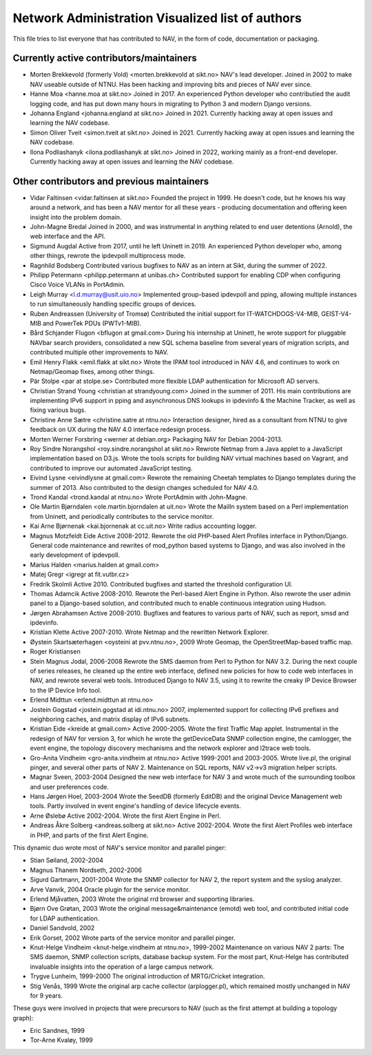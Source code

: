 Network Administration Visualized list of authors
=================================================

This file tries to list everyone that has contributed to NAV, in the
form of code, documentation or packaging.

Currently active contributors/maintainers
-----------------------------------------

* Morten Brekkevold (formerly Vold) <morten.brekkevold at sikt.no>
  NAV's lead developer. Joined in 2002 to make NAV useable outside of NTNU.  Has
  been hacking and improving bits and pieces of NAV ever since.

* Hanne Moa <hanne.moa at sikt.no>
  Joined in 2017. An experienced Python developer who contributied the audit
  logging code, and has put down many hours in migrating to Python 3 and modern
  Django versions.

* Johanna England <johanna.england at sikt.no>
  Joined in 2021. Currently hacking away at open issues and learning the NAV
  codebase.

* Simon Oliver Tveit <simon.tveit at sikt.no>
  Joined in 2021. Currently hacking away at open issues and learning the NAV
  codebase.

* Ilona Podliashanyk <ilona.podliashanyk at sikt.no>
  Joined in 2022, working mainly as a front-end developer. Currently hacking
  away at open issues and learning the NAV codebase.

Other contributors and previous maintainers
-------------------------------------------
* Vidar Faltinsen <vidar.faltinsen at sikt.no>
  Founded the project in 1999.  He doesn't code, but he knows his way
  around a network, and has been a NAV mentor for all these years -
  producing documentation and offering keen insight into the problem
  domain.

* John-Magne Bredal
  Joined in 2000, and was instrumental in anything related to end user
  detentions (Arnold), the web interface and the API.

* Sigmund Augdal
  Active from 2017, until he left Uninett in 2019. An experienced Python
  developer who, among other things, rewrote the ipdevpoll multiprocess mode.

* Ragnhild Bodsberg
  Contributed various bugfixes to NAV as an intern at Sikt, during the summer
  of 2022.

* Philipp Petermann <philipp.petermann at unibas.ch>
  Contributed support for enabling CDP when configuring Cisco Voice VLANs in
  PortAdmin.

* Leigh Murray <l.d.murray@usit.uio.no>
  Implemented group-based ipdevpoll and pping, allowing multiple
  instances to run simultaneously handling specific groups of devices.

* Ruben Andreassen (University of Tromsø)
  Contributed the initial support for IT-WATCHDOGS-V4-MIB, GEIST-V4-MIB and
  PowerTek PDUs (PWTv1-MIB).

* Bård Schjander Flugon <bflugon at gmail.com>
  During his internship at Uninett, he wrote support for pluggable NAVbar
  search providers, consolidated a new SQL schema baseline from several years
  of migration scripts, and contributed multiple other improvements to NAV.

* Emil Henry Flakk <emil.flakk at sikt.no>
  Wrote the IPAM tool introduced in NAV 4.6, and continues to work on
  Netmap/Geomap fixes, among other things.

* Pär Stolpe <par at stolpe.se>
  Contributed more flexible LDAP authentication for Microsoft AD servers.

* Christian Strand Young <christian at strandyoung.com>
  Joined in the summer of 2011.  His main contributions are implementing IPv6
  support in pping and asynchronous DNS lookups in ipdevinfo & the Machine
  Tracker, as well as fixing various bugs.

* Christine Anne Sætre <christine.satre at ntnu.no>
  Interaction designer, hired as a consultant from NTNU to give feedback on UX
  during the NAV 4.0 interface redesign process.

* Morten Werner Forsbring <werner at debian.org>
  Packaging NAV for Debian 2004-2013.

* Roy Sindre Norangshol <roy.sindre.norangshol at sikt.no>
  Rewrote Netmap from a Java applet to a JavaScript implementation based on
  D3.js. Wrote the tools scripts for building NAV virtual machines based on
  Vagrant, and contributed to improve our automated JavaScript testing.

* Eivind Lysne <eivindlysne at gmail.com>
  Rewrote the remaining Cheetah templates to Django templates during the
  summer of 2013. Also contributed to the design changes scheduled for NAV
  4.0.

* Trond Kandal <trond.kandal at ntnu.no>
  Wrote PortAdmin with John-Magne.

* Ole Martin Bjørndalen <ole.martin.bjorndalen at uit.no>
  Wrote the MailIn system based on a Perl implementation from Uninett, and
  periodically contributes to the service monitor.

* Kai Arne Bjørnenak <kai.bjornenak at cc.uit.no>
  Write radius accounting logger.

* Magnus Motzfeldt Eide
  Active 2008-2012. Rewrote the old PHP-based Alert Profiles interface in
  Python/Django.  General code maintenance and rewrites of mod_python based
  systems to Django, and was also involved in the early development of
  ipdevpoll.

* Marius Halden <marius.halden at gmail.com>

* Matej Gregr <igregr at fit.vutbr.cz>

* Fredrik Skolmli
  Active 2010.  Contributed bugfixes and started the threshold configuration
  UI.

* Thomas Adamcik
  Active 2008-2010.  Rewrote the Perl-based Alert Engine in Python.
  Also rewrote the user admin panel to a Django-based solution, and contributed
  much to enable continuous integration using Hudson.

* Jørgen Abrahamsen
  Active 2008-2010. Bugfixes and features to various parts of NAV, such as
  report, smsd and ipdevinfo.

* Kristian Klette
  Active 2007-2010.  Wrote Netmap and the rewritten Network Explorer.

* Øystein Skartsæterhagen <oysteini at pvv.ntnu.no>, 2009
  Wrote Geomap, the OpenStreetMap-based traffic map.

* Roger Kristiansen

* Stein Magnus Jodal,  2006-2008
  Rewrote the SMS daemon from Perl to Python for NAV 3.2.  During the
  next couple of series releases, he cleaned up the entire web
  interface, defined new policies for how to code web interfaces in
  NAV, and rewrote several web tools.  Introduced Django to NAV 3.5,
  using it to rewrite the creaky IP Device Browser to the IP Device
  Info tool.

* Erlend Midttun <erlend.midttun at ntnu.no>

* Jostein Gogstad <jostein.gogstad at idi.ntnu.no>
  2007, implemented support for collecting IPv6 prefixes and
  neighboring caches, and matrix display of IPv6 subnets.

* Kristian Eide <kreide at gmail.com>
  Active 2000-2005.  Wrote the first Traffic Map applet.  Instrumental
  in the redesign of NAV for version 3, for which he wrote the
  getDeviceData SNMP collection engine, the camlogger, the event
  engine, the topology discovery mechanisms and the network explorer
  and l2trace web tools.

* Gro-Anita Vindheim <gro-anita.vindheim at ntnu.no>
  Active 1999-2001 and 2003-2005.  Wrote live.pl, the original pinger,
  and several other parts of NAV 2.  Maintenance on SQL reports, NAV
  v2->v3 migration helper scripts.

* Magnar Sveen, 2003-2004
  Designed the new web interface for NAV 3 and wrote much of the
  surrounding toolbox and user preferences code.

* Hans Jørgen Hoel, 2003-2004
  Wrote the SeedDB (formerly EditDB) and the original Device
  Management web tools. Partly involved in event engine's handling of
  device lifecycle events.

* Arne Øslebø
  Active 2002-2004.  Wrote the first Alert Engine in Perl.

* Andreas Åkre Solberg <andreas.solberg at sikt.no>
  Active 2002-2004.  Wrote the first Alert Profiles web interface in
  PHP, and parts of the first Alert Engine.

This dynamic duo wrote most of NAV's service monitor and parallel
pinger:

* Stian Søiland, 2002-2004
* Magnus Thanem Nordseth, 2002-2006

* Sigurd Gartmann, 2001-2004
  Wrote the SNMP collector for NAV 2, the report system and the syslog
  analyzer.

* Arve Vanvik, 2004
  Oracle plugin for the service monitor.

* Erlend Mjåvatten, 2003
  Wrote the original rrd browser and supporting libraries.

* Bjørn Ove Grøtan, 2003
  Wrote the original message&maintenance (emotd) web tool, and
  contributed initial code for LDAP authentication.

* Daniel Sandvold, 2002

* Erik Gorset, 2002
  Wrote parts of the service monitor and parallel pinger.

* Knut-Helge Vindheim <knut-helge.vindheim at ntnu.no>, 1999-2002
  Maintenance on various NAV 2 parts: The SMS daemon, SNMP collection
  scripts, database backup system.  For the most part, Knut-Helge has
  contributed invaluable insights into the operation of a large campus
  network.

* Trygve Lunheim, 1999-2000
  The original introduction of MRTG/Cricket integration.

* Stig Venås, 1999
  Wrote the original arp cache collector (arplogger.pl), which
  remained mostly unchanged in NAV for 9 years.

These guys were involved in projects that were precursors to NAV (such as the
first attempt at building a topology graph):

* Eric Sandnes, 1999
* Tor-Arne Kvaløy, 1999
